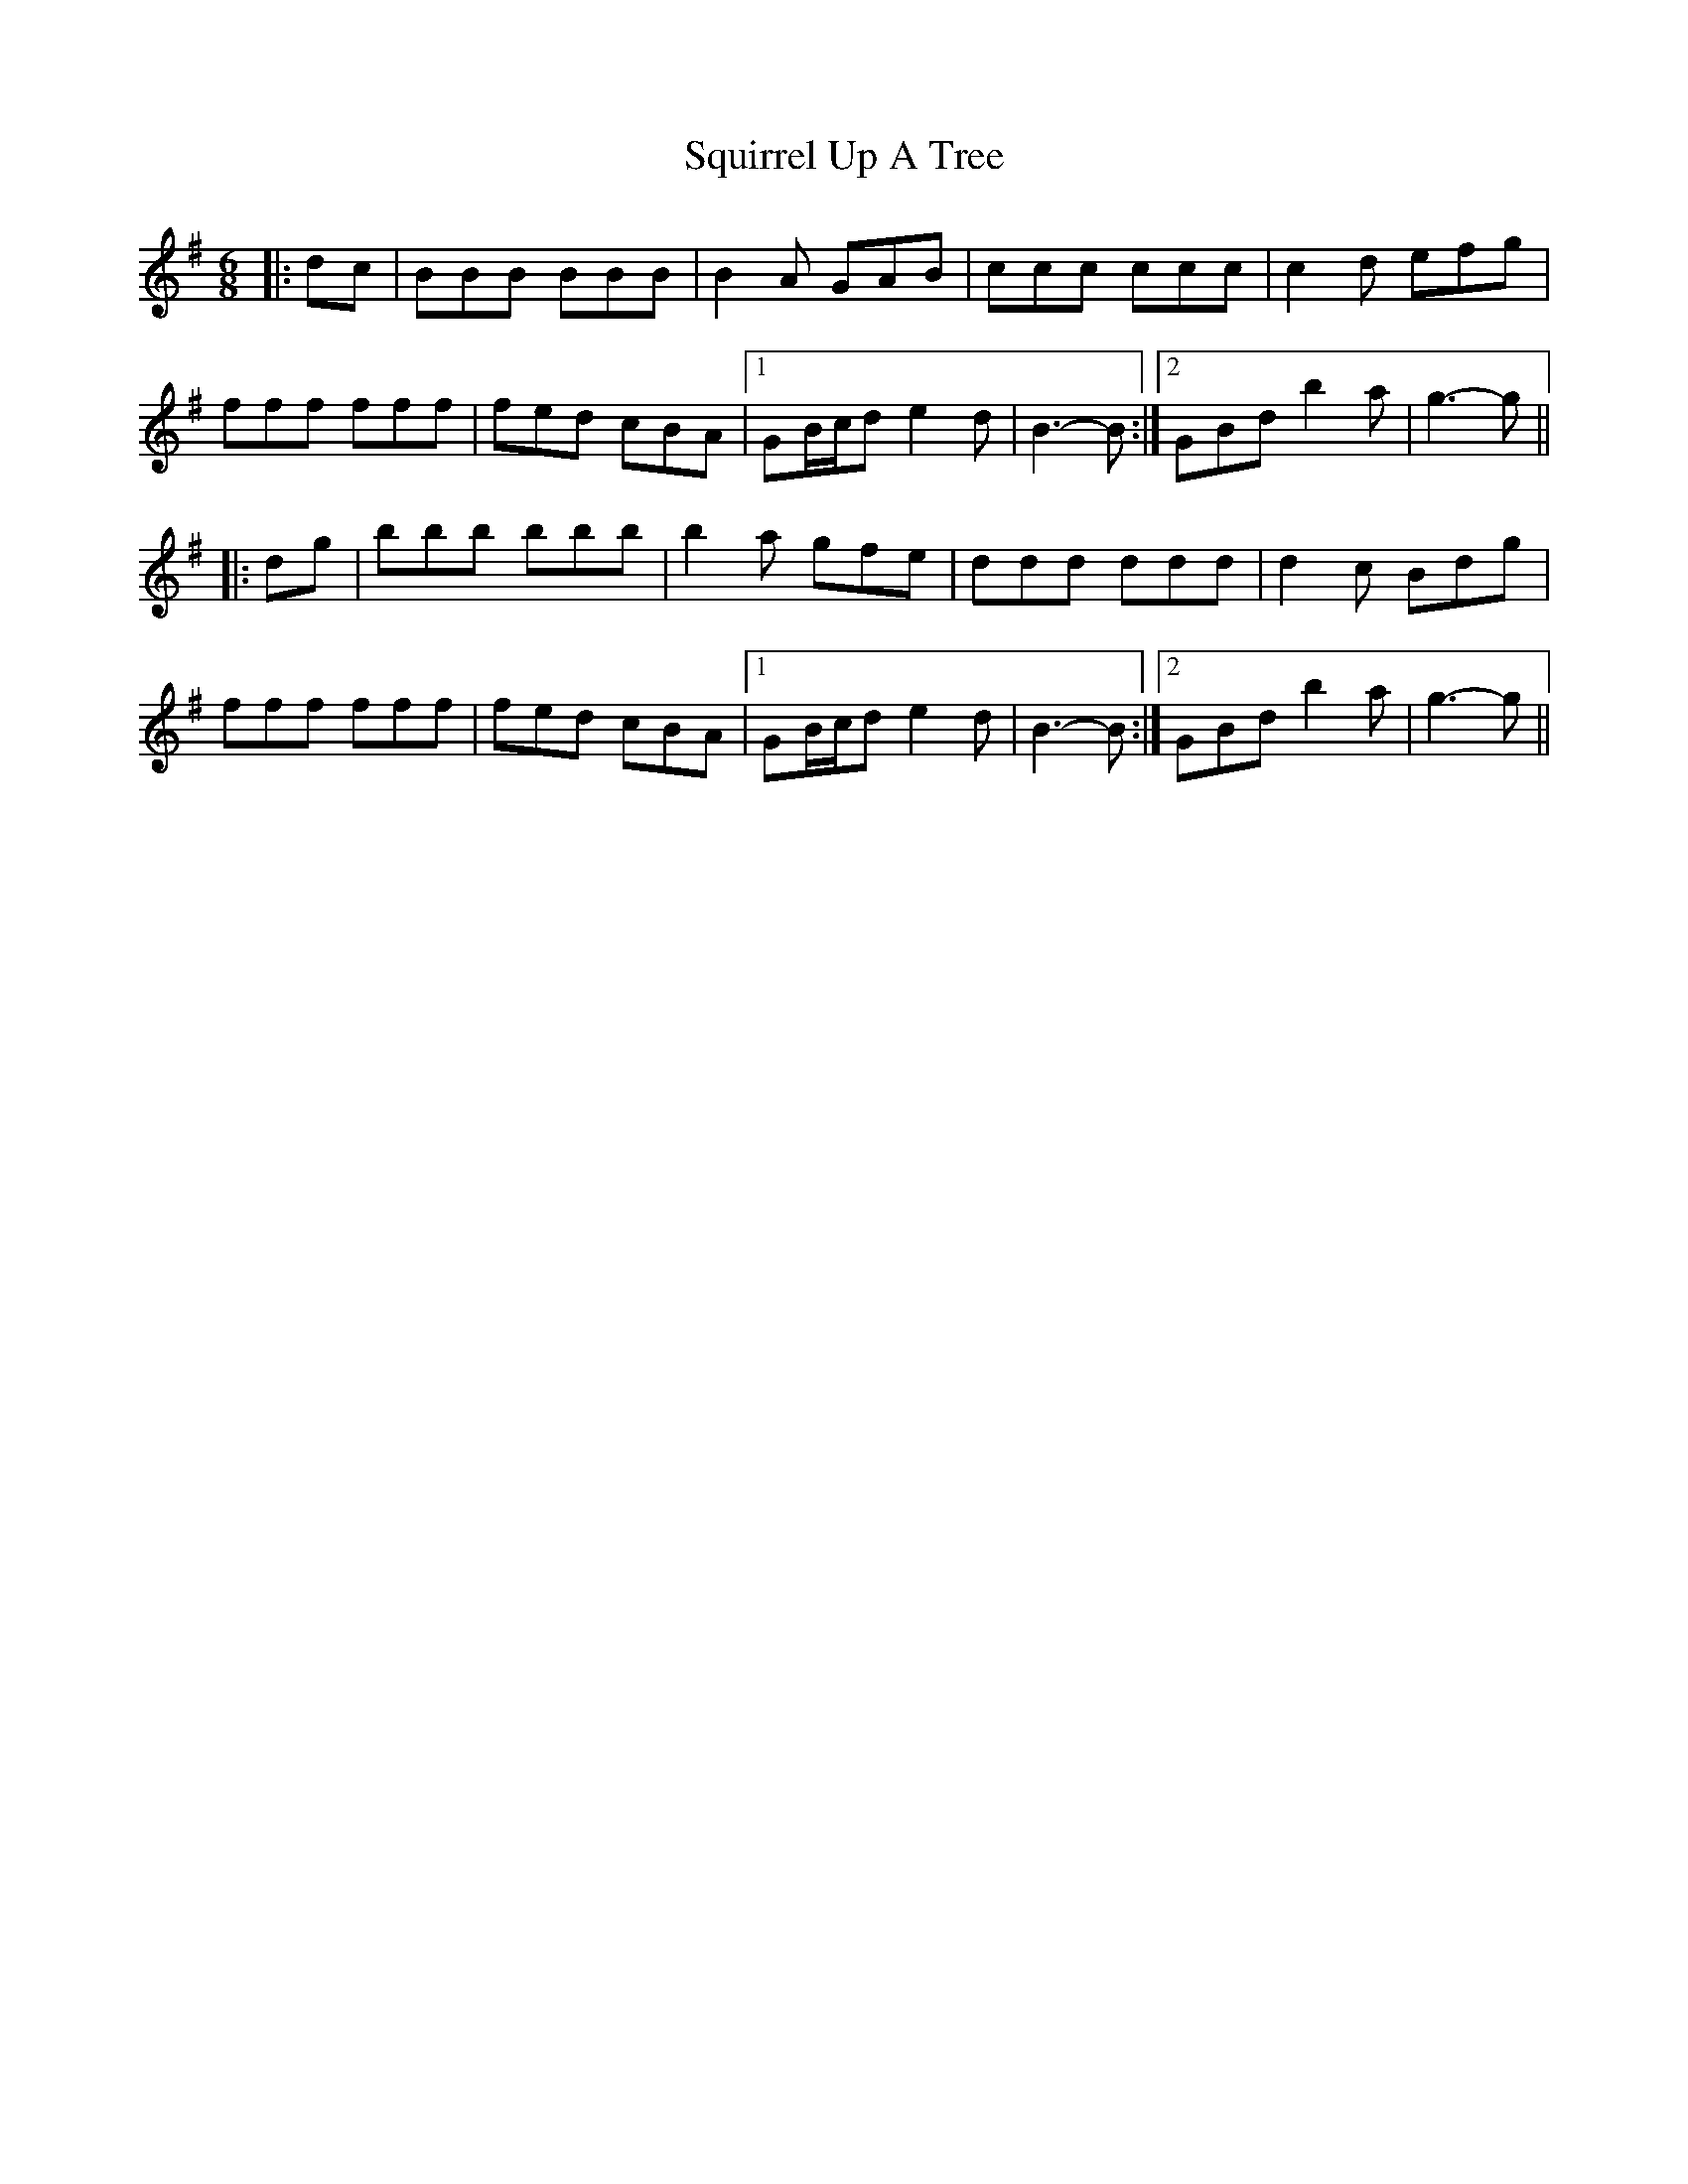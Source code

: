 X: 38246
T: Squirrel Up A Tree
R: jig
M: 6/8
K: Gmajor
|:dc|BBB BBB|B2 A GAB|ccc ccc|c2 d efg|
fff fff|fed cBA|1 GB/c/d e2 d|B3- B:|2 GBd b2 a|g3- g||
|:dg|bbb bbb|b2 a gfe|ddd ddd|d2 c Bdg|
fff fff|fed cBA|1 GB/c/d e2 d|B3- B:|2 GBd b2 a|g3- g||

